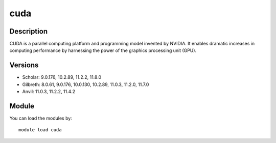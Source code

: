 .. _backbone-label:

cuda
==============================

Description
~~~~~~~~
CUDA is a parallel computing platform and programming model invented by NVIDIA. It enables dramatic increases in computing performance by harnessing the power of the graphics processing unit (GPU).

Versions
~~~~~~~~
- Scholar: 9.0.176, 10.2.89, 11.2.2, 11.8.0
- Gilbreth: 8.0.61, 9.0.176, 10.0.130, 10.2.89, 11.0.3, 11.2.0, 11.7.0
- Anvil: 11.0.3, 11.2.2, 11.4.2

Module
~~~~~~~~
You can load the modules by::

    module load cuda

